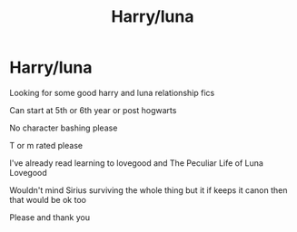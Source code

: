 #+TITLE: Harry/luna

* Harry/luna
:PROPERTIES:
:Author: metalheadalchemist11
:Score: 3
:DateUnix: 1599596069.0
:DateShort: 2020-Sep-09
:FlairText: Request
:END:
Looking for some good harry and luna relationship fics

Can start at 5th or 6th year or post hogwarts

No character bashing please

T or m rated please

I've already read learning to lovegood and The Peculiar Life of Luna Lovegood

Wouldn't mind Sirius surviving the whole thing but it if keeps it canon then that would be ok too

Please and thank you

